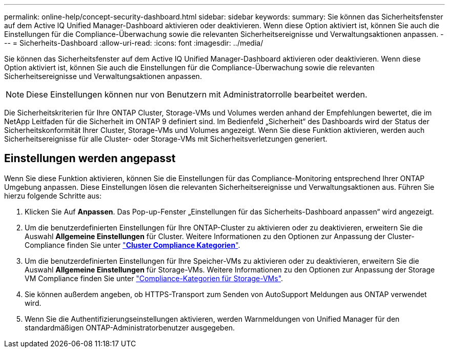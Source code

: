 ---
permalink: online-help/concept-security-dashboard.html 
sidebar: sidebar 
keywords:  
summary: Sie können das Sicherheitsfenster auf dem Active IQ Unified Manager-Dashboard aktivieren oder deaktivieren. Wenn diese Option aktiviert ist, können Sie auch die Einstellungen für die Compliance-Überwachung sowie die relevanten Sicherheitsereignisse und Verwaltungsaktionen anpassen. 
---
= Sicherheits-Dashboard
:allow-uri-read: 
:icons: font
:imagesdir: ../media/


[role="lead"]
Sie können das Sicherheitsfenster auf dem Active IQ Unified Manager-Dashboard aktivieren oder deaktivieren. Wenn diese Option aktiviert ist, können Sie auch die Einstellungen für die Compliance-Überwachung sowie die relevanten Sicherheitsereignisse und Verwaltungsaktionen anpassen.

[NOTE]
====
Diese Einstellungen können nur von Benutzern mit Administratorrolle bearbeitet werden.

====
Die Sicherheitskriterien für Ihre ONTAP Cluster, Storage-VMs und Volumes werden anhand der Empfehlungen bewertet, die im NetApp Leitfaden für die Sicherheit im ONTAP 9 definiert sind. Im Bedienfeld „Sicherheit“ des Dashboards wird der Status der Sicherheitskonformität Ihrer Cluster, Storage-VMs und Volumes angezeigt. Wenn Sie diese Funktion aktivieren, werden auch Sicherheitsereignisse für alle Cluster- oder Storage-VMs mit Sicherheitsverletzungen generiert.



== Einstellungen werden angepasst

Wenn Sie diese Funktion aktivieren, können Sie die Einstellungen für das Compliance-Monitoring entsprechend Ihrer ONTAP Umgebung anpassen. Diese Einstellungen lösen die relevanten Sicherheitsereignisse und Verwaltungsaktionen aus. Führen Sie hierzu folgende Schritte aus:

. Klicken Sie Auf *Anpassen*. Das Pop-up-Fenster „Einstellungen für das Sicherheits-Dashboard anpassen“ wird angezeigt.
. Um die benutzerdefinierten Einstellungen für Ihre ONTAP-Cluster zu aktivieren oder zu deaktivieren, erweitern Sie die Auswahl *Allgemeine Einstellungen* für Cluster. Weitere Informationen zu den Optionen zur Anpassung der Cluster-Compliance finden Sie unter link:reference-cluster-compliance-categories.adoc["*Cluster Compliance Kategorien*"].
. Um die benutzerdefinierten Einstellungen für Ihre Speicher-VMs zu aktivieren oder zu deaktivieren, erweitern Sie die Auswahl *Allgemeine Einstellungen* für Storage-VMs. Weitere Informationen zu den Optionen zur Anpassung der Storage VM Compliance finden Sie unter link:reference-svm-compliance-categories.adoc["Compliance-Kategorien für Storage-VMs"].
. Sie können außerdem angeben, ob HTTPS-Transport zum Senden von AutoSupport Meldungen aus ONTAP verwendet wird.
. Wenn Sie die Authentifizierungseinstellungen aktivieren, werden Warnmeldungen von Unified Manager für den standardmäßigen ONTAP-Administratorbenutzer ausgegeben.


